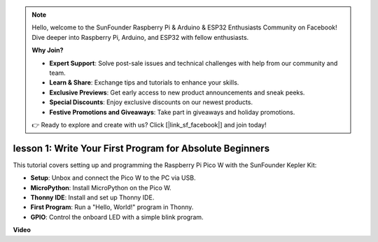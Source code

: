 .. note::

    Hello, welcome to the SunFounder Raspberry Pi & Arduino & ESP32 Enthusiasts Community on Facebook! Dive deeper into Raspberry Pi, Arduino, and ESP32 with fellow enthusiasts.

    **Why Join?**

    - **Expert Support**: Solve post-sale issues and technical challenges with help from our community and team.
    - **Learn & Share**: Exchange tips and tutorials to enhance your skills.
    - **Exclusive Previews**: Get early access to new product announcements and sneak peeks.
    - **Special Discounts**: Enjoy exclusive discounts on our newest products.
    - **Festive Promotions and Giveaways**: Take part in giveaways and holiday promotions.

    👉 Ready to explore and create with us? Click [|link_sf_facebook|] and join today!

lesson 1:  Write Your First Program for Absolute Beginners
=================================================================

This tutorial covers setting up and programming the Raspberry Pi Pico W with the SunFounder Kepler Kit:

* **Setup**: Unbox and connect the Pico W to the PC via USB.
* **MicroPython**: Install MicroPython on the Pico W.
* **Thonny IDE**: Install and set up Thonny IDE.
* **First Program**: Run a "Hello, World!" program in Thonny.
* **GPIO**: Control the onboard LED with a simple blink program.

**Video**

.. raw:: html

    <iframe width="700" height="500" src="https://www.youtube.com/embed/SL4_oU9t8Ss?si=Y3IQH0_JAyygMfUT" title="YouTube video player" frameborder="0" allow="accelerometer; autoplay; clipboard-write; encrypted-media; gyroscope; picture-in-picture; web-share" allowfullscreen></iframe>



